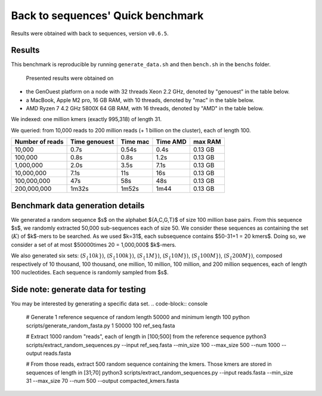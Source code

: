 Back to sequences' Quick benchmark
==================================
Results were obtained with back to sequences, version ``v0.6.5``.

Results
-------
This benchmark is reproducible by running ``generate_data.sh`` and then ``bench.sh`` in the ``benchs`` folder. 

  Presented results were obtained on 
* the GenOuest platform on a node with 32 threads Xeon 2.2 GHz, denoted by "genouest" in the table below.
* a MacBook, Apple M2 pro, 16 GB RAM, with 10 threads, denoted by "mac" in the table below.
* AMD Ryzen 7 4.2 GHz 5800X 64 GB RAM,  with 16 threads, denoted by "AMD" in the table below.

We indexed: one million kmers (exactly 995,318) of length 31.

We queried: from 10,000 reads to 200 million reads (+ 1 billion on the cluster), each of length 100.

===============  =============  ========  ========  =======
Number of reads  Time genouest  Time mac  Time AMD  max RAM
===============  =============  ========  ========  =======
10,000           0.7s           0.54s     0.4s      0.13 GB
100,000          0.8s           0.8s      1.2s      0.13 GB
1,000,000        2.0s           3.5s      7.1s      0.13 GB
10,000,000       7.1s           11s       16s       0.13 GB
100,000,000      47s            58s       48s       0.13 GB
200,000,000      1m32s          1m52s     1m44      0.13 GB
===============  =============  ========  ========  =======


Benchmark data generation details
---------------------------------
We generated a random sequence $s$ on the alphabet $\{A,C,G,T\}$ of size
100 million base pairs. From this sequence $s$, we randomly extracted
50,000 sub-sequences each of size 50. We consider these sequences as
containing the set (:math:`K`) of $k$-mers to be searched. As we used
$k=31$, each subsequence contains $50-31+1 = 20 kmers$. Doing so, we
consider a set of at most $50000\times 20 = 1,000,000$ $k$-mers.

We also generated six sets: (:math:`S_\{10k\}`), (:math:`S_\{100k\}`), (:math:`S_\{1M\}`), (:math:`S_\{10M\}`), (:math:`S_\{100M\}`), (:math:`S_\{200M\}`),
composed respectively of 10 thousand, 100 thousand, one million, 10
million, 100 million, and 200 million sequences, each of length 100
nucleotides. Each sequence is randomly sampled from $s$.

Side note: generate data for testing
------------------------------------

You may be interested by generating a specific data set.
.. code-block:: console

  # Generate 1 reference sequence of random length 50000 and minimum length 100
  python scripts/generate_random_fasta.py 1 50000 100 ref_seq.fasta

  # Extract 1000 random "reads", each of length in [100;500] from the reference sequence
  python3 scripts/extract_random_sequences.py --input ref_seq.fasta --min_size 100 --max_size 500 --num 1000 --output reads.fasta 

  # From those reads, extract 500 random sequence containing the kmers. Those kmers are stored in sequences of length in [31;70]
  python3 scripts/extract_random_sequences.py --input reads.fasta --min_size 31 --max_size 70 --num 500 --output compacted_kmers.fasta

